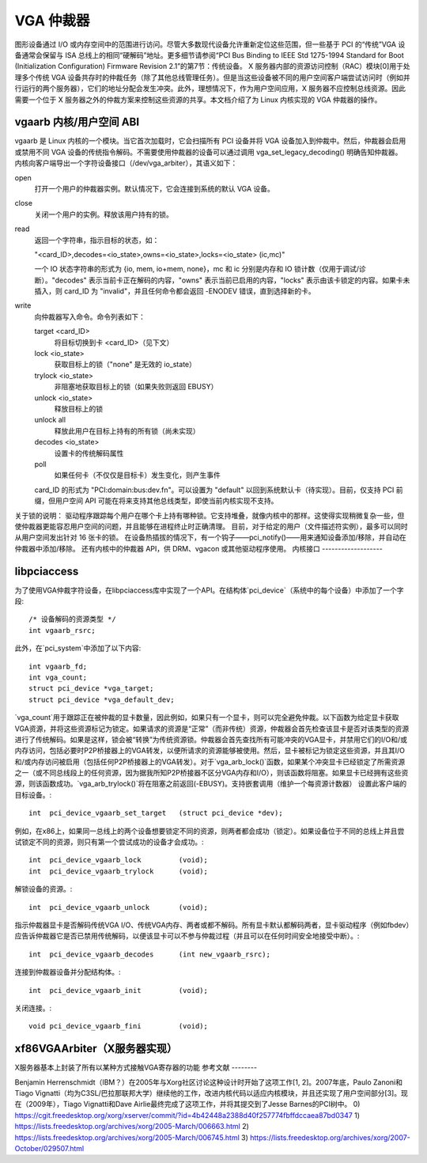 VGA 仲裁器
==========

图形设备通过 I/O 或内存空间中的范围进行访问。尽管大多数现代设备允许重新定位这些范围，但一些基于 PCI 的“传统”VGA 设备通常会保留与 ISA 总线上的相同“硬解码”地址。更多细节请参阅“PCI Bus Binding to IEEE Std 1275-1994 Standard for Boot (Initialization Configuration) Firmware Revision 2.1”的第7节：传统设备。
X 服务器内部的资源访问控制（RAC）模块[0]用于处理多个传统 VGA 设备共存时的仲裁任务（除了其他总线管理任务）。但是当这些设备被不同的用户空间客户端尝试访问时（例如并行运行的两个服务器），它们的地址分配会发生冲突。此外，理想情况下，作为用户空间应用，X 服务器不应控制总线资源。因此需要一个位于 X 服务器之外的仲裁方案来控制这些资源的共享。本文档介绍了为 Linux 内核实现的 VGA 仲裁器的操作。

vgaarb 内核/用户空间 ABI
--------------------------

vgaarb 是 Linux 内核的一个模块。当它首次加载时，它会扫描所有 PCI 设备并将 VGA 设备加入到仲裁中。然后，仲裁器会启用或禁用不同 VGA 设备的传统指令解码。不需要使用仲裁器的设备可以通过调用 vga_set_legacy_decoding() 明确告知仲裁器。
内核向客户端导出一个字符设备接口（/dev/vga_arbiter），其语义如下：

open
    打开一个用户的仲裁器实例。默认情况下，它会连接到系统的默认 VGA 设备。
close
    关闭一个用户的实例。释放该用户持有的锁。
read
    返回一个字符串，指示目标的状态，如：

    "<card_ID>,decodes=<io_state>,owns=<io_state>,locks=<io_state> (ic,mc)"

    一个 IO 状态字符串的形式为 {io, mem, io+mem, none}，mc 和 ic 分别是内存和 IO 锁计数（仅用于调试/诊断）。"decodes" 表示当前卡正在解码的内容，"owns" 表示当前已启用的内容，"locks" 表示由该卡锁定的内容。如果卡未插入，则 card_ID 为 "invalid"，并且任何命令都会返回 -ENODEV 错误，直到选择新的卡。
write
    向仲裁器写入命令。命令列表如下：

    target <card_ID>
            将目标切换到卡 <card_ID>（见下文）
    lock <io_state>
            获取目标上的锁（"none" 是无效的 io_state）
    trylock <io_state>
            非阻塞地获取目标上的锁（如果失败则返回 EBUSY）
    unlock <io_state>
            释放目标上的锁
    unlock all
            释放此用户在目标上持有的所有锁（尚未实现）
    decodes <io_state>
            设置卡的传统解码属性

    poll
            如果任何卡（不仅仅是目标卡）发生变化，则产生事件

    card_ID 的形式为 "PCI:domain:bus:dev.fn"。可以设置为 "default" 以回到系统默认卡（待实现）。目前，仅支持 PCI 前缀，但用户空间 API 可能在将来支持其他总线类型，即使当前内核实现不支持。

关于锁的说明：
驱动程序跟踪每个用户在哪个卡上持有哪种锁。它支持堆叠，就像内核中的那样。这使得实现稍微复杂一些，但使仲裁器更能容忍用户空间的问题，并且能够在进程终止时正确清理。
目前，对于给定的用户（文件描述符实例），最多可以同时从用户空间发出针对 16 张卡的锁。
在设备热插拔的情况下，有一个钩子——pci_notify()——用来通知设备添加/移除，并自动在仲裁器中添加/移除。
还有内核中的仲裁器 API，供 DRM、vgacon 或其他驱动程序使用。
内核接口
-------------------

.. kernel-doc:: include/linux/vgaarb.h
   :内部:

.. kernel-doc:: drivers/pci/vgaarb.c
   :导出:

libpciaccess
------------

为了使用VGA仲裁字符设备，在libpciaccess库中实现了一个API。在结构体`pci_device`（系统中的每个设备）中添加了一个字段::

    /* 设备解码的资源类型 */
    int vgaarb_rsrc;

此外，在`pci_system`中添加了以下内容::

    int vgaarb_fd;
    int vga_count;
    struct pci_device *vga_target;
    struct pci_device *vga_default_dev;

`vga_count`用于跟踪正在被仲裁的显卡数量，因此例如，如果只有一个显卡，则可以完全避免仲裁。以下函数为给定显卡获取VGA资源，并将这些资源标记为锁定。如果请求的资源是“正常”（而非传统）资源，仲裁器会首先检查该显卡是否对该类型的资源进行了传统解码。如果是这样，锁会被“转换”为传统资源锁。仲裁器会首先查找所有可能冲突的VGA显卡，并禁用它们的I/O和/或内存访问，包括必要时P2P桥接器上的VGA转发，以便所请求的资源能够被使用。然后，显卡被标记为锁定这些资源，并且其I/O和/或内存访问被启用（包括任何P2P桥接器上的VGA转发）。对于`vga_arb_lock()`函数，如果某个冲突显卡已经锁定了所需资源之一（或不同总线段上的任何资源，因为据我所知P2P桥接器不区分VGA内存和I/O），则该函数将阻塞。如果显卡已经拥有这些资源，则该函数成功。`vga_arb_trylock()`将在阻塞之前返回(-EBUSY)。支持嵌套调用（维护一个每资源计数器）
设置此客户端的目标设备。::

    int  pci_device_vgaarb_set_target   (struct pci_device *dev);

例如，在x86上，如果同一总线上的两个设备想要锁定不同的资源，则两者都会成功（锁定）。如果设备位于不同的总线上并且尝试锁定不同的资源，则只有第一个尝试成功的设备才会成功。::

    int  pci_device_vgaarb_lock         (void);
    int  pci_device_vgaarb_trylock      (void);

解锁设备的资源。::

    int  pci_device_vgaarb_unlock       (void);

指示仲裁器显卡是否解码传统VGA I/O、传统VGA内存、两者或都不解码。所有显卡默认都解码两者，显卡驱动程序（例如fbdev）应告诉仲裁器它是否已禁用传统解码，以便该显卡可以不参与仲裁过程（并且可以在任何时间安全地接受中断）。::

    int  pci_device_vgaarb_decodes      (int new_vgaarb_rsrc);

连接到仲裁器设备并分配结构体。::

    int  pci_device_vgaarb_init         (void);

关闭连接。::

    void pci_device_vgaarb_fini         (void);

xf86VGAArbiter（X服务器实现）
----------------------------------------

X服务器基本上封装了所有以某种方式接触VGA寄存器的功能
参考文献
--------

Benjamin Herrenschmidt（IBM？）在2005年与Xorg社区讨论这种设计时开始了这项工作[1, 2]。2007年底，Paulo Zanoni和Tiago Vignatti（均为C3SL/巴拉那联邦大学）继续他的工作，改进内核代码以适应内核模块，并且还实现了用户空间部分[3]。现在（2009年），Tiago Vignatti和Dave Airlie最终完成了这项工作，并将其提交到了Jesse Barnes的PCI树中。
0) https://cgit.freedesktop.org/xorg/xserver/commit/?id=4b42448a2388d40f257774fbffdccaea87bd0347
1) https://lists.freedesktop.org/archives/xorg/2005-March/006663.html
2) https://lists.freedesktop.org/archives/xorg/2005-March/006745.html
3) https://lists.freedesktop.org/archives/xorg/2007-October/029507.html
